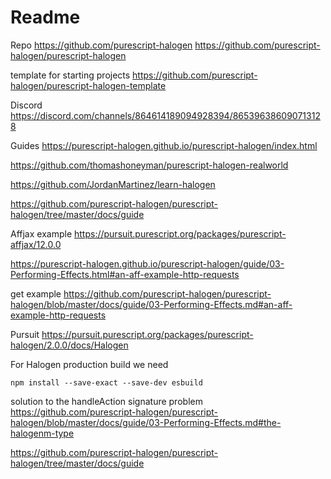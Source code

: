 * Readme

Repo
https://github.com/purescript-halogen
https://github.com/purescript-halogen/purescript-halogen

template for starting projects
https://github.com/purescript-halogen/purescript-halogen-template

Discord
https://discord.com/channels/864614189094928394/865396386090713128

Guides
https://purescript-halogen.github.io/purescript-halogen/index.html

https://github.com/thomashoneyman/purescript-halogen-realworld

https://github.com/JordanMartinez/learn-halogen

https://github.com/purescript-halogen/purescript-halogen/tree/master/docs/guide

Affjax example
https://pursuit.purescript.org/packages/purescript-affjax/12.0.0

https://purescript-halogen.github.io/purescript-halogen/guide/03-Performing-Effects.html#an-aff-example-http-requests

get example
https://github.com/purescript-halogen/purescript-halogen/blob/master/docs/guide/03-Performing-Effects.md#an-aff-example-http-requests

Pursuit
https://pursuit.purescript.org/packages/purescript-halogen/2.0.0/docs/Halogen

For Halogen production build we need
#+begin_example
npm install --save-exact --save-dev esbuild
#+end_example

solution to the handleAction signature problem
https://github.com/purescript-halogen/purescript-halogen/blob/master/docs/guide/03-Performing-Effects.md#the-halogenm-type

https://github.com/purescript-halogen/purescript-halogen/tree/master/docs/guide
